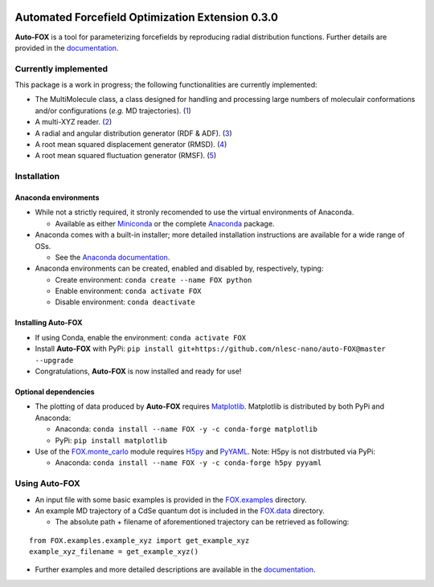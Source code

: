 
.. image:: https://travis-ci.org/nlesc-nano/auto-FOX.svg?branch=master
   :target: https://travis-ci.org/nlesc-nano/auto-FOX
.. image:: https://readthedocs.org/projects/auto-fox/badge/?version=latest
   :target: https://auto-fox.readthedocs.io/en/latest
.. image:: https://img.shields.io/badge/python-3-blue.svg
   :target: https://www.python.org

#################################################
Automated Forcefield Optimization Extension 0.3.0
#################################################

**Auto-FOX** is a tool for parameterizing forcefields by reproducing
radial distribution functions.
Further details are provided in the documentation_.

Currently implemented
=====================

This package is a work in progress; the following
functionalities are currently implemented:

- The MultiMolecule class, a class designed for handling and processing
  large numbers of moleculair conformations and/or configurations
  (*e.g.* MD trajectories). (1_)
- A multi-XYZ reader. (2_)
- A radial and angular distribution generator (RDF & ADF). (3_)
- A root mean squared displacement generator (RMSD). (4_)
- A root mean squared fluctuation generator (RMSF). (5_)

Installation
============

Anaconda environments
---------------------

- While not a strictly required, it stronly recomended to use the
  virtual environments of Anaconda.


  - Available as either Miniconda_ or the complete Anaconda_ package.


- Anaconda comes with a built-in installer; more detailed installation
  instructions are available for a wide range of OSs.


  - See the `Anaconda documentation <https://docs.anaconda.com/anaconda/install/>`_.


- Anaconda environments can be created, enabled and disabled by,
  respectively, typing:

  - Create environment: ``conda create --name FOX python``

  - Enable environment: ``conda activate FOX``

  - Disable environment: ``conda deactivate``


Installing **Auto-FOX**
-----------------------

- If using Conda, enable the environment: ``conda activate FOX``

- Install **Auto-FOX** with PyPi: ``pip install git+https://github.com/nlesc-nano/auto-FOX@master --upgrade``

- Congratulations, **Auto-FOX** is now installed and ready for use!

Optional dependencies
---------------------

-  The plotting of data produced by **Auto-FOX** requires Matplotlib_.
   Matplotlib is distributed by both PyPi and Anaconda:

   -  Anaconda:   ``conda install --name FOX -y -c conda-forge matplotlib``

   -  PyPi:       ``pip install matplotlib``

-  Use of the FOX.monte_carlo_ module requires H5py_ and PyYAML_.
   Note: H5py is not distrbuted via PyPi:

   -  Anaconda:   ``conda install --name FOX -y -c conda-forge h5py pyyaml``

Using **Auto-FOX**
==================

- An input file with some basic examples is provided in
  the FOX.examples_ directory.

- An example MD trajectory of a CdSe quantum dot is included
  in the FOX.data_ directory.

  - The absolute path + filename of aforementioned trajectory
    can be retrieved as following:

::

         from FOX.examples.example_xyz import get_example_xyz
         example_xyz_filename = get_example_xyz()


- Further examples and more detailed descriptions are
  available in the documentation_.


.. _1: https://auto-fox.readthedocs.io/en/latest/3_multimolecule.html
.. _2: https://auto-fox.readthedocs.io/en/latest/5_xyz_reader.html
.. _3: https://auto-fox.readthedocs.io/en/latest/1_rdf.html
.. _4: https://auto-fox.readthedocs.io/en/latest/2_rmsd.html#root-mean-squared-displacement
.. _5: https://auto-fox.readthedocs.io/en/latest/2_rmsd.html#root-mean-squared-fluctuation
.. _documentation: https://auto-fox.readthedocs.io/en/latest/
.. _Miniconda: http://conda.pydata.org/miniconda.html
.. _Anaconda: https://www.anaconda.com/distribution/#download-section
.. _Matplotlib: https://matplotlib.org/
.. _FOX.data: https://github.com/nlesc-nano/auto-FOX/blob/master/FOX/data
.. _FOX.examples: https://github.com/nlesc-nano/auto-FOX/blob/master/FOX/examples/input.py
.. _H5py: https://www.h5py.org/
.. _PyYAML: https://pyyaml.org/
.. _FOX.monte_carlo: https://auto-fox.readthedocs.io/en/latest/4_monte_carlo.html
